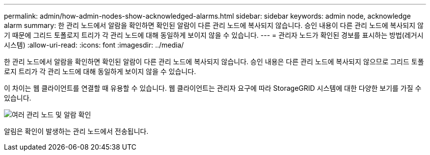 ---
permalink: admin/how-admin-nodes-show-acknowledged-alarms.html 
sidebar: sidebar 
keywords: admin node, acknowledge alarm 
summary: 한 관리 노드에서 알람을 확인하면 확인된 알람이 다른 관리 노드에 복사되지 않습니다. 승인 내용이 다른 관리 노드에 복사되지 않기 때문에 그리드 토폴로지 트리가 각 관리 노드에 대해 동일하게 보이지 않을 수 있습니다. 
---
= 관리자 노드가 확인된 경보를 표시하는 방법(레거시 시스템)
:allow-uri-read: 
:icons: font
:imagesdir: ../media/


[role="lead"]
한 관리 노드에서 알람을 확인하면 확인된 알람이 다른 관리 노드에 복사되지 않습니다. 승인 내용은 다른 관리 노드에 복사되지 않으므로 그리드 토폴로지 트리가 각 관리 노드에 대해 동일하게 보이지 않을 수 있습니다.

이 차이는 웹 클라이언트를 연결할 때 유용할 수 있습니다. 웹 클라이언트는 관리자 요구에 따라 StorageGRID 시스템에 대한 다양한 보기를 가질 수 있습니다.

image::../media/grid_topology_with_differing_alarm_acknowledgments.gif[여러 관리 노드 및 알람 확인]

알림은 확인이 발생하는 관리 노드에서 전송됩니다.
